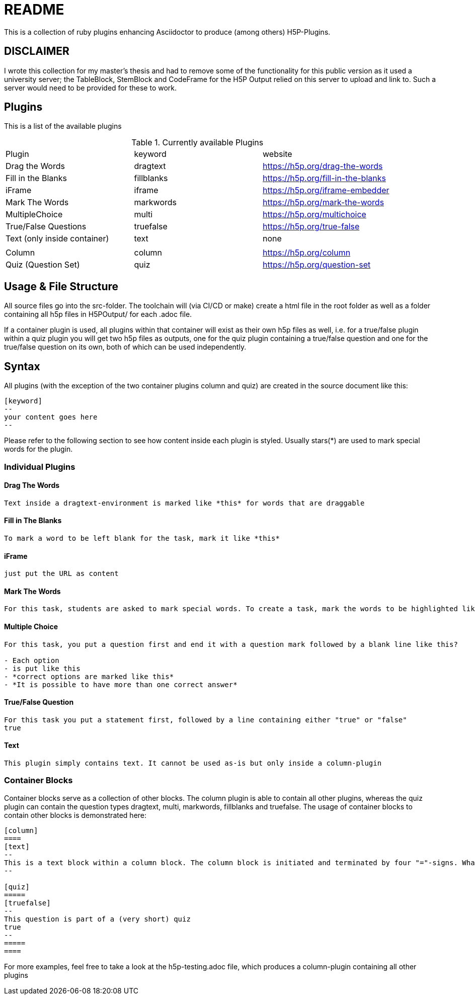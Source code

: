 = README

:toc:

This is a collection of ruby plugins enhancing Asciidoctor to produce (among others) H5P-Plugins. 

== DISCLAIMER
I wrote this collection for my master's thesis and had to remove some of the functionality for this public version as it used a university server; the TableBlock, StemBlock and CodeFrame for the H5P Output relied on this server to upload and link to. Such a server would need to be provided for these to work.  

== Plugins

This is a list of the available plugins

.Currently available Plugins
|===
|Plugin|keyword|website
|Drag the Words|dragtext|https://h5p.org/drag-the-words
|Fill in the Blanks|fillblanks|https://h5p.org/fill-in-the-blanks
|iFrame|iframe|https://h5p.org/iframe-embedder
|Mark The Words|markwords|https://h5p.org/mark-the-words
|MultipleChoice|multi|https://h5p.org/multichoice
|True/False Questions|truefalse|https://h5p.org/true-false
|Text (only inside container)|text|none
|||
|Column|column|https://h5p.org/column
|Quiz (Question Set)|quiz|https://h5p.org/question-set
|===

== Usage & File Structure

All source files go into the src-folder. The toolchain will (via CI/CD or make) create a html file in the root folder as well as a folder containing all h5p files in H5POutput/ for each .adoc file.

If a container plugin is used, all plugins within that container will exist as their own h5p files as well, i.e. for a true/false plugin within a quiz plugin you will get two h5p files as outputs, one for the quiz plugin containing a true/false question and one for the true/false question on its own, both of which can be used independently.

== Syntax

All plugins (with the exception of the two container plugins column and quiz) are created in the source document like this:

....
[keyword]
--
your content goes here
--
....

Please refer to the following section to see how content inside each plugin is styled. Usually stars(*) are used to mark special words for the plugin.

=== Individual Plugins

==== Drag The Words

....
Text inside a dragtext-environment is marked like *this* for words that are draggable
....

==== Fill in The Blanks

....
To mark a word to be left blank for the task, mark it like *this*
....

==== iFrame

....
just put the URL as content
....

==== Mark The Words

....
For this task, students are asked to mark special words. To create a task, mark the words to be highlighted like *this*
....

==== Multiple Choice

....
For this task, you put a question first and end it with a question mark followed by a blank line like this?

- Each option
- is put like this
- *correct options are marked like this*
- *It is possible to have more than one correct answer*
....

==== True/False Question

....
For this task you put a statement first, followed by a line containing either "true" or "false"
true
....

==== Text

....
This plugin simply contains text. It cannot be used as-is but only inside a column-plugin
....

=== Container Blocks

Container blocks serve as a collection of other blocks. The column plugin is able to contain all other plugins, whereas the quiz plugin can contain the question types dragtext, multi, markwords, fillblanks and truefalse.
The usage of container blocks to contain other blocks is demonstrated here:

....
[column]
====
[text]
--
This is a text block within a column block. The column block is initiated and terminated by four "="-signs. What follows is a quiz block containing a multiple choice question. The Quiz-Block is initiated and terminated by five or more "="-signs.
--

[quiz]
=====
[truefalse]
--
This question is part of a (very short) quiz
true
--
=====
====
....

For more examples, feel free to take a look at the h5p-testing.adoc file, which produces a column-plugin containing all other plugins

